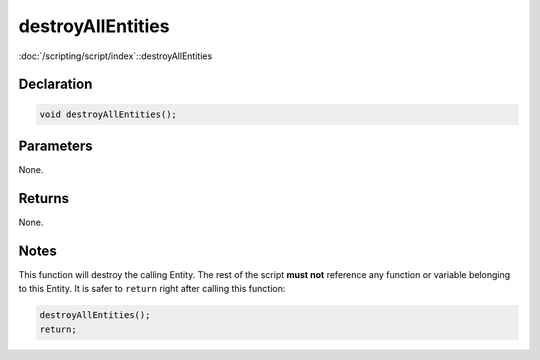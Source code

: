 destroyAllEntities
==================

:doc:`/scripting/script/index`::destroyAllEntities

Declaration
-----------

.. code-block:: cpp

	void destroyAllEntities();

Parameters
----------

None.

Returns
-------

None.

Notes
-----

This function will destroy the calling Entity. The rest of the script **must not** reference any function or variable belonging to this Entity. It is safer to ``return`` right after calling this function:

.. code-block:: cpp

	destroyAllEntities();
	return;

